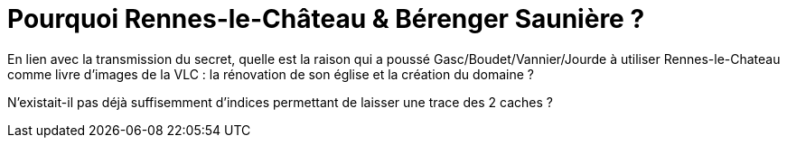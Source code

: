 = Pourquoi Rennes-le-Château & Bérenger Saunière ?
:published_at: 2016-07-22
:hp-tags: limoux, rennes-le-chateau, secret, saunière, gasc, boudet, vannier, jourde

En lien avec la transmission du secret, quelle est la raison qui a poussé Gasc/Boudet/Vannier/Jourde à utiliser Rennes-le-Chateau comme livre d'images de la VLC : la rénovation de son église et la création du domaine ? 

N'existait-il pas déjà suffisemment d'indices permettant de laisser une trace des 2 caches ?